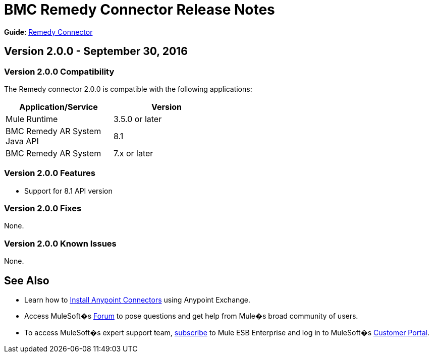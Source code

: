 = BMC Remedy Connector Release Notes
:keywords: release notes, bmc, remedy, connector

*Guide*: link:/mule-user-guide/v/3.8/remedy-connector[Remedy Connector]


== Version 2.0.0 - September 30, 2016

=== Version 2.0.0 Compatibility

The Remedy connector 2.0.0 is compatible with the following applications:


[cols="2*",width="50%",options="header"]
|===
| Application/Service | Version |

Mule Runtime	| 3.5.0 or later |
BMC Remedy AR System Java API | 8.1 |
BMC Remedy AR System  |7.x or later|

|===

=== Version 2.0.0 Features

* Support for 8.1 API version

=== Version 2.0.0 Fixes

None.

=== Version 2.0.0 Known Issues

None.

== See Also

* Learn how to link:/mule-user-guide/v/3.8/installing-connectors[Install Anypoint Connectors] using Anypoint Exchange.
* Access MuleSoft�s link:http://forum.mulesoft.org/mulesoft[Forum] to pose questions and get help from Mule�s broad community of users.
* To access MuleSoft�s expert support team, http://www.mulesoft.com/mule-esb-subscription[subscribe] to Mule ESB Enterprise and log in to MuleSoft�s http://www.mulesoft.com/support-login[Customer Portal].
